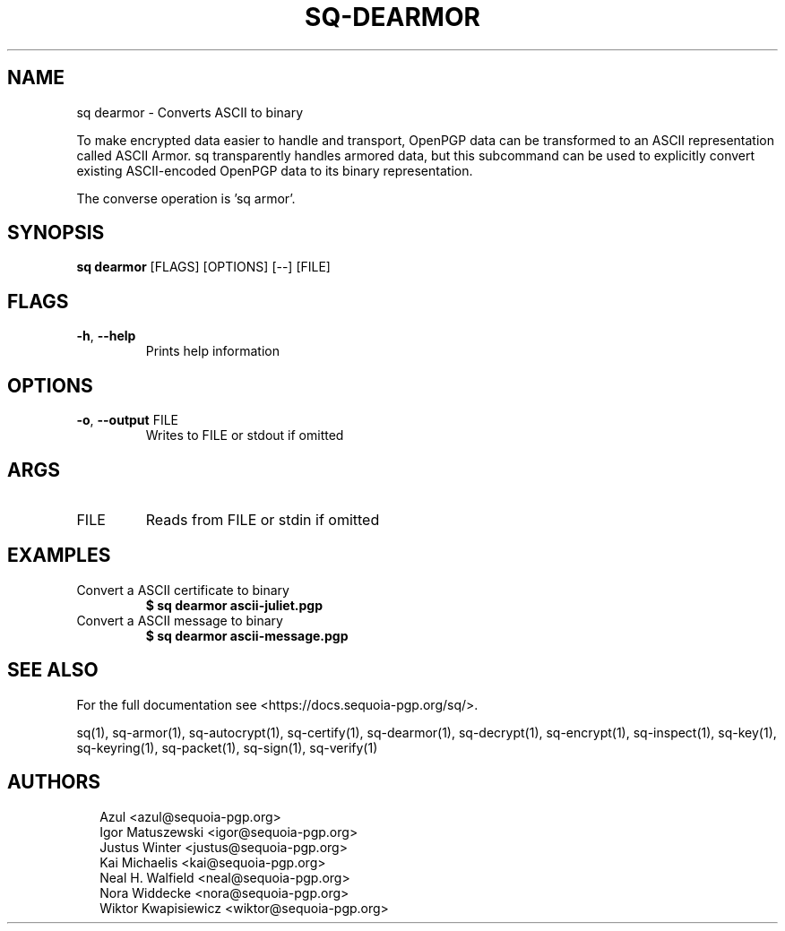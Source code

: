 .TH SQ-DEARMOR "1" "JANUARY 2021" " " "USER COMMANDS" 5
.SH NAME
sq dearmor \- Converts ASCII to binary

To make encrypted data easier to handle and transport, OpenPGP data
can be transformed to an ASCII representation called ASCII Armor.  sq
transparently handles armored data, but this subcommand can be used to
explicitly convert existing ASCII\-encoded OpenPGP data to its binary
representation.

The converse operation is 'sq armor'.

.SH SYNOPSIS
\fBsq dearmor\fR [FLAGS] [OPTIONS] [\-\-] [FILE]
.SH FLAGS
.TP
\fB\-h\fR, \fB\-\-help\fR
Prints help information
.SH OPTIONS
.TP
\fB\-o\fR, \fB\-\-output\fR FILE
Writes to FILE or stdout if omitted
.SH ARGS
.TP
FILE
Reads from FILE or stdin if omitted
.SH EXAMPLES
.TP
Convert a ASCII certificate to binary
\fB$ sq dearmor ascii\-juliet.pgp\fR
.TP
Convert a ASCII message to binary
\fB$ sq dearmor ascii\-message.pgp\fR

.SH SEE ALSO
For the full documentation see <https://docs.sequoia\-pgp.org/sq/>.

.ad l
.nh
sq(1), sq\-armor(1), sq\-autocrypt(1), sq\-certify(1), sq\-dearmor(1), sq\-decrypt(1), sq\-encrypt(1), sq\-inspect(1), sq\-key(1), sq\-keyring(1), sq\-packet(1), sq\-sign(1), sq\-verify(1)


.SH AUTHORS
.P
.RS 2
.nf
Azul <azul@sequoia\-pgp.org>
Igor Matuszewski <igor@sequoia\-pgp.org>
Justus Winter <justus@sequoia\-pgp.org>
Kai Michaelis <kai@sequoia\-pgp.org>
Neal H. Walfield <neal@sequoia\-pgp.org>
Nora Widdecke <nora@sequoia\-pgp.org>
Wiktor Kwapisiewicz <wiktor@sequoia\-pgp.org>
